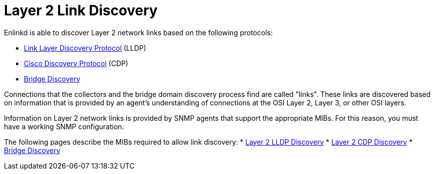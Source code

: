 
[[ga-enlinkd-layer-2-link-discovery]]
= Layer 2 Link Discovery

Enlinkd is able to discover Layer 2 network links based on the following protocols:

* link:https://en.wikipedia.org/wiki/Link_Layer_Discovery_Protocol[Link Layer Discovery Protocol] (LLDP)
* link:https://en.wikipedia.org/wiki/Cisco_Discovery_Protocol[Cisco Discovery Protocol] (CDP)
* link:https://en.wikipedia.org/wiki/Bridging_(networking)[Bridge Discovery]

Connections that the collectors and the bridge domain discovery process find are called "links".
These links are discovered based on information that is provided by an agent's understanding of connections at the OSI Layer 2, Layer 3, or other OSI layers.

Information on Layer 2 network links is provided by SNMP agents that support the appropriate MIBs.
For this reason, you must have a working SNMP configuration.

The following pages describe the MIBs required to allow link discovery:
* xref:operation:deep-dive/topology/enlinkd/layer-2/lldp-discovery.adoc[Layer 2 LLDP Discovery]
* xref:operation:deep-dive/topology/enlinkd/layer-2/cdp-discovery.adoc[Layer 2 CDP Discovery]
 * xref:operation:deep-dive/topology/enlinkd/layer-2/bridge-discovery.adoc[Bridge Discovery]
